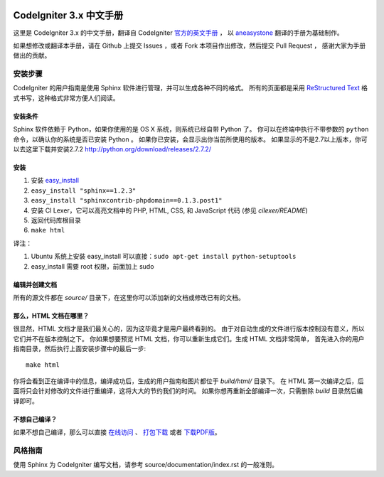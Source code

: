 .. image:: https://travis-ci.org/CodeIgniter-Chinese/codeigniter-user-guide.svg?branch=master
    :target: https://travis-ci.org/CodeIgniter-Chinese/codeigniter-user-guide

########################
CodeIgniter 3.x 中文手册
########################

这里是 CodeIgniter 3.x 的中文手册，翻译自 CodeIgniter `官方的英文手册 <https://www.codeigniter.com/user_guide/index.html>`_ ，
以 `aneasystone <http://www.aneasystone.com/>`_ 翻译的手册为基础制作。

如果想修改或翻译本手册，请在 Github 上提交 Issues ，或者 Fork 本项目作出修改，然后提交 Pull Request ，
感谢大家为手册做出的贡献。

********
安装步骤
********

CodeIgniter 的用户指南是使用 Sphinx 软件进行管理，并可以生成各种不同的格式。
所有的页面都是采用 `ReStructured Text <http://sphinx.pocoo.org/rest.html>`_
格式书写，这种格式非常方便人们阅读。

安装条件
========

Sphinx 软件依赖于 Python，如果你使用的是 OS X 系统，则系统已经自带 Python 了。
你可以在终端中执行不带参数的 ``python`` 命令，以确认你的系统是否已安装 Python 。
如果你已安装，会显示出你当前所使用的版本。
如果显示的不是2.7以上版本，你可以去这里下载并安装2.7.2
http://python.org/download/releases/2.7.2/

安装
====

1. 安装 `easy_install <http://peak.telecommunity.com/DevCenter/EasyInstall#installing-easy-install>`_
2. ``easy_install "sphinx==1.2.3"``
3. ``easy_install "sphinxcontrib-phpdomain==0.1.3.post1"``
4. 安装 CI Lexer，它可以高亮文档中的 PHP, HTML, CSS, 和 JavaScript 代码 (参见 *cilexer/README*)
5. 返回代码库根目录
6. ``make html``

译注：

1. Ubuntu 系统上安装 easy_install 可以直接：``sudo apt-get install python-setuptools``
2. easy_install 需要 root 权限，前面加上 sudo

编辑并创建文档
==============

所有的源文件都在 *source/* 目录下，在这里你可以添加新的文档或修改已有的文档。

那么，HTML 文档在哪里？
=======================

很显然，HTML 文档才是我们最关心的，因为这毕竟才是用户最终看到的。
由于对自动生成的文件进行版本控制没有意义，所以它们并不在版本控制之下。
你如果想要预览 HTML 文档，你可以重新生成它们。生成 HTML 文档非常简单，
首先进入你的用户指南目录，然后执行上面安装步骤中的最后一步::

	make html

你将会看到正在编译中的信息，编译成功后，生成的用户指南和图片都位于 *build/html/* 目录下。
在 HTML 第一次编译之后，后面将只会针对修改的文件进行重编译，这将大大的节约我们的时间。
如果你想再重新全部编译一次，只需删除 *build* 目录然后编译即可。

不想自己编译？
==============

如果不想自己编译，那么可以直接 `在线访问 <http://codeigniter-chinese.github.io/codeigniter-user-guide/>`_ 、 `打包下载 <http://codeigniter-chinese.github.io/codeigniter-user-guide/codeigniter_user_guide.zip>`_ 或者 `下载PDF版 <http://codeigniter-chinese.github.io/codeigniter-user-guide/CodeIgniter.pdf>`_。


********
风格指南
********

使用 Sphinx 为 CodeIgniter 编写文档，请参考 source/documentation/index.rst 的一般准则。
